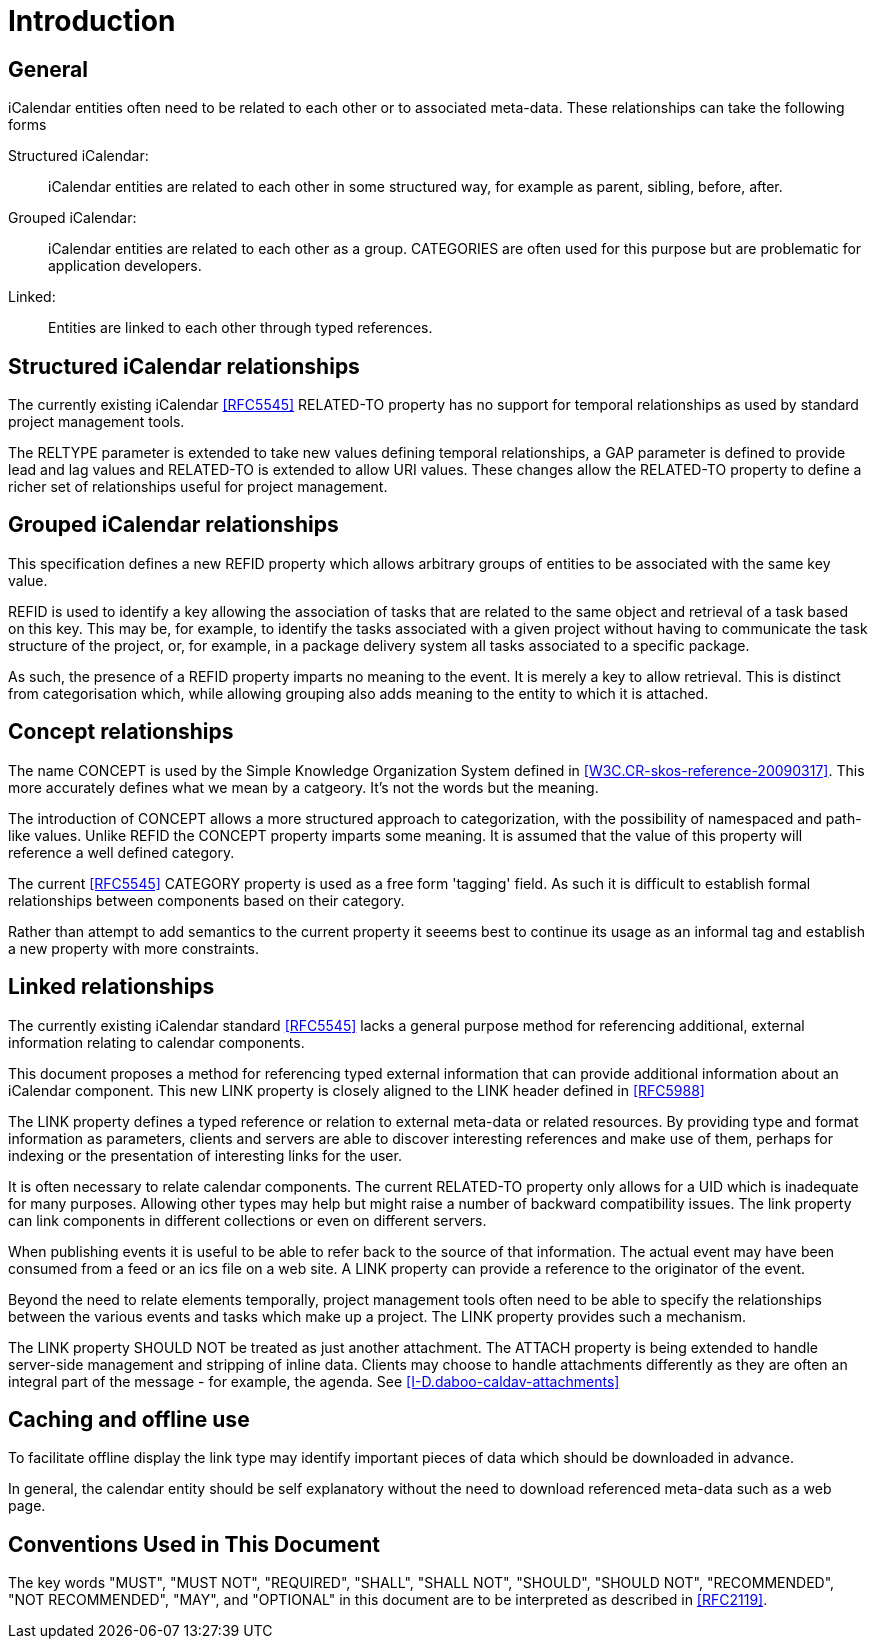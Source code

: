 
[#introduction]
= Introduction

== General

iCalendar entities often need to be related to each other or to
associated meta-data.  These relationships can take the following
forms

Structured iCalendar: ::  iCalendar entities are related to each other
in some structured way, for example as parent, sibling, before,
after.

Grouped iCalendar: ::  iCalendar entities are related to each other as a
group.  CATEGORIES are often used for this purpose but are
problematic for application developers.

Linked: ::  Entities are linked to each other through typed references.

==  Structured iCalendar relationships

The currently existing iCalendar <<RFC5545>> RELATED-TO property has no
support for temporal relationships as used by standard project
management tools.

The RELTYPE parameter is extended to take new values defining
temporal relationships, a GAP parameter is defined to provide lead
and lag values and RELATED-TO is extended to allow URI values.  These
changes allow the RELATED-TO property to define a richer set of
relationships useful for project management.

==  Grouped iCalendar relationships

This specification defines a new REFID property which allows
arbitrary groups of entities to be associated with the same key
value.

REFID is used to identify a key allowing the association of tasks
that are related to the same object and retrieval of a task based on
this key.  This may be, for example, to identify the tasks associated
with a given project without having to communicate the task structure
of the project, or, for example, in a package delivery system all
tasks associated to a specific package.

As such, the presence of a REFID property imparts no meaning to the
event.  It is merely a key to allow retrieval.  This is distinct from
categorisation which, while allowing grouping also adds meaning to
the entity to which it is attached.

==  Concept relationships

The name CONCEPT is used by the Simple Knowledge Organization System
defined in <<W3C.CR-skos-reference-20090317>>.  This more accurately
defines what we mean by a catgeory.  It's not the words but the
meaning.

The introduction of CONCEPT allows a more structured approach to
categorization, with the possibility of namespaced and path-like
values.  Unlike REFID the CONCEPT property imparts some meaning.  It
is assumed that the value of this property will reference a well
defined category.

The current <<RFC5545>> CATEGORY property is used as a free form
'tagging' field.  As such it is difficult to establish formal
relationships between components based on their category.

Rather than attempt to add semantics to the current property it
seeems best to continue its usage as an informal tag and establish a
new property with more constraints.

==  Linked relationships

The currently existing iCalendar standard <<RFC5545>> lacks a general
purpose method for referencing additional, external information
relating to calendar components.

This document proposes a method for referencing typed external
information that can provide additional information about an
iCalendar component.  This new LINK property is closely aligned to
the LINK header defined in <<RFC5988>>

The LINK property defines a typed reference or relation to external
meta-data or related resources.  By providing type and format
information as parameters, clients and servers are able to discover
interesting references and make use of them, perhaps for indexing or
the presentation of interesting links for the user.

It is often necessary to relate calendar components.  The current
RELATED-TO property only allows for a UID which is inadequate for
many purposes.  Allowing other types may help but might raise a
number of backward compatibility issues.  The link property can link
components in different collections or even on different servers.

When publishing events it is useful to be able to refer back to the
source of that information.  The actual event may have been consumed
from a feed or an ics file on a web site.  A LINK property can
provide a reference to the originator of the event.

Beyond the need to relate elements temporally, project management
tools often need to be able to specify the relationships between the
various events and tasks which make up a project.  The LINK property
provides such a mechanism.

The LINK property SHOULD NOT be treated as just another attachment.
The ATTACH property is being extended to handle server-side
management and stripping of inline data.  Clients may choose to
handle attachments differently as they are often an integral part of
the message - for example, the agenda.  See
<<I-D.daboo-caldav-attachments>>

[[caching]]
==  Caching and offline use

To facilitate offline display the link type may identify important
pieces of data which should be downloaded in advance.

In general, the calendar entity should be self explanatory without
the need to download referenced meta-data such as a web page.

[[conventions]]
==  Conventions Used in This Document

The key words "MUST", "MUST NOT", "REQUIRED", "SHALL", "SHALL NOT",
"SHOULD", "SHOULD NOT", "RECOMMENDED", "NOT RECOMMENDED", "MAY", and
"OPTIONAL" in this document are to be interpreted as described in
<<RFC2119>>.

